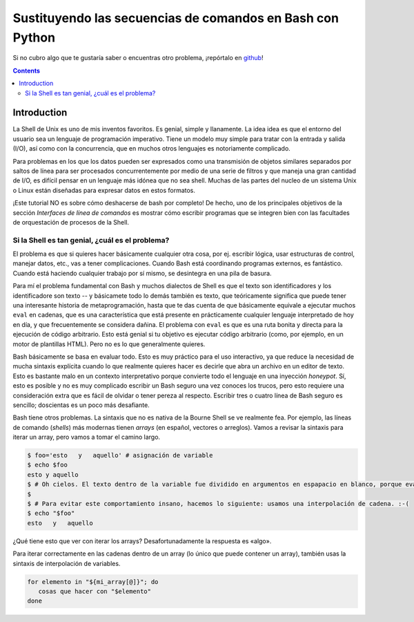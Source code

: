 Sustituyendo las secuencias de comandos en Bash con Python
==========================================================

Si no cubro algo que te gustaría saber o encuentras otro problema, ¡repórtalo en github_!

.. _github:
   https://github.com/ninjaaron/replacing-bash-scripting-with-python

.. contents::

Introduction
------------
La Shell de Unix es uno de mis inventos favoritos. Es genial, simple y llanamente. La idea idea es que el entorno del usuario sea un lenguaje de programación imperativo. Tiene un modelo muy simple para tratar con la entrada y salida (I/O), así como con la concurrencia, que en muchos otros lenguajes es notoriamente complicado.

Para problemas en los que los datos pueden ser expresados como una transmisión de objetos similares separados por saltos de línea para ser procesados concurrentemente por medio de una serie de filtros y que maneja una gran cantidad de I/O, es difícil pensar en un lenguaje más idónea que no sea shell. Muchas de las partes del nucleo de un sistema Unix o Linux están diseñadas para expresar datos en estos formatos.

¡Este tutorial NO es sobre cómo deshacerse de bash por completo! De hecho, uno de los principales objetivos de la sección `Interfaces de línea de comandos` es mostrar cómo escribir programas que se integren bien con las facultades de orquestación de procesos de la Shell.

Si la Shell es tan genial, ¿cuál es el problema?
++++++++++++++++++++++++++++++++++++++++++++++++
El problema es que si quieres hacer básicamente cualquier otra cosa, por ej. escribir lógica, usar estructuras de control, manejar datos, etc., vas a tener complicaciones. Cuando Bash está coordinando programas externos, es fantástico. Cuando está haciendo cualquier trabajo por sí mismo, se desintegra en una pila de basura.

Para mí el problema fundamental con Bash y muchos dialectos de Shell es que el texto son identificadores y los identificadore son texto -- y básicamete todo lo demás también es texto, que teóricamente significa que puede tener una interesante historia de metaprogramación, hasta que te das cuenta de que básicamente equivale a ejecutar muchos ``eval`` en cadenas, que es una característica que está presente en prácticamente cualquier lenguaje interpretado de hoy en día, y que frecuentemente se considera dañina. El problema con ``eval`` es que es una ruta bonita y directa para la ejecución de código arbitrario. Esto está genial si tu objetivo es ejecutar código arbitrario (como, por ejemplo, en un motor de plantillas HTML). Pero no es lo que generalmente quieres.

Bash básicamente se basa en evaluar todo. Esto es muy práctico para el uso interactivo, ya que reduce la necesidad de mucha sintaxis explícita cuando lo que realmente quieres hacer es decirle que abra un archivo en un editor de texto. Esto es bastante malo en un contexto interpretativo porque convierte todo el lenguaje en una inyección *honeypot*. Sí, esto es posible y no es muy complicado escribir un Bash seguro una vez conoces los trucos, pero esto requiere una consideración extra que es fácil de olvidar o tener pereza al respecto. Escribir tres o cuatro línea de Bash seguro es sencillo; doscientas es un poco más desafiante.

Bash tiene otros problemas. La sintaxis que no es nativa de la Bourne Shell se ve realmente fea. Por ejemplo, las líneas de comando (*shells*) más modernas tienen *arrays* (en español, vectores o arreglos). Vamos a revisar la sintaxis para iterar un array, pero vamos a tomar el camino largo.

.. code:: bash

  $ foo='esto   y   aquello' # asignación de variable
  $ echo $foo
  esto y aquello
  $ # Oh cielos. El texto dentro de la variable fue dividido en argumentos en espapacio en blanco, porque evalua todas las cosas.
  $
  $ # Para evitar este comportamiento insano, hacemos lo siguiente: usamos una interpolación de cadena. :-(
  $ echo "$foo"
  esto   y   aquello

¿Qué tiene esto que ver con iterar los arrays? Desafortunadamente la respuesta es «algo».

Para iterar correctamente en las cadenas dentro de un array (lo único que puede contener un array), también usas la sintaxis de interpolación de variables.

.. code:: bash

   for elemento in "${mi_array[@]}"; do
      cosas que hacer con "$elemento"
   done


